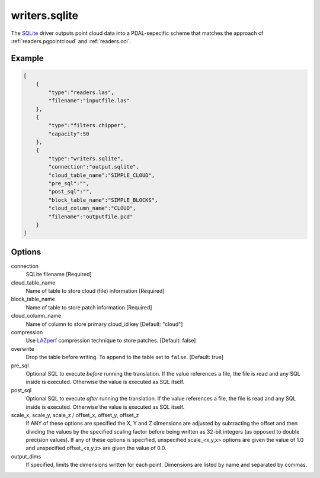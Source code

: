 .. _writers.sqlite:

writers.sqlite
====================

The `SQLite`_ driver outputs point cloud data into a PDAL-sepecific scheme
that matches the approach of :ref:`readers.pgpointcloud` and :ref:`readers.oci`.

.. plugin::

Example
-------

.. code-block:: json

  [
      {
          "type":"readers.las",
          "filename":"inputfile.las"
      },
      {
          "type":"filters.chipper",
          "capacity":50
      },
      {
          "type":"writers.sqlite",
          "connection":"output.sqlite",
          "cloud_table_name":"SIMPLE_CLOUD",
          "pre_sql":"",
          "post_sql":"",
          "block_table_name":"SIMPLE_BLOCKS",
          "cloud_column_name":"CLOUD",
          "filename":"outputfile.pcd"
      }
  ]


Options
-------

connection
  SQLite filename [Required]

cloud_table_name
  Name of table to store cloud (file) information [Required]

block_table_name
  Name of table to store patch information [Required]

cloud_column_name
  Name of column to store primary cloud_id key [Default: "cloud"]

compression
  Use LAZperf_ compression technique to store patches. [Default: false]

overwrite
  Drop the table before writing.  To append to the table set to ``false``.
  [Default: true]

pre_sql
  Optional SQL to execute *before* running the translation. If the value references a file, the file is read and any SQL inside is executed. Otherwise the value is executed as SQL itself.

post_sql
  Optional SQL to execute *after* running the translation. If the value references a file, the file is read and any SQL inside is executed. Otherwise the value is executed as SQL itself.

scale_x, scale_y, scale_z / offset_x, offset_y, offset_z
  If ANY of these options are specified the X, Y and Z dimensions are adjusted
  by subtracting the offset and then dividing the values by the specified
  scaling factor before being written as 32-bit integers (as opposed to double
  precision values).  If any of these options is specified, unspecified
  scale_<x,y,x> options are given the value of 1.0 and unspecified
  offset_<x,y,z> are given the value of 0.0.

output_dims
  If specified, limits the dimensions written for each point.  Dimensions
  are listed by name and separated by commas.

.. _SQLite: http://sqlite.org
.. _LAZperf: https://github.com/hobu/laz-perf
